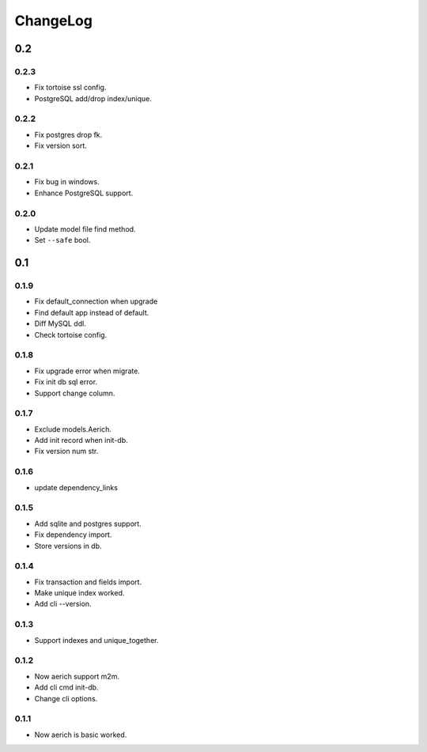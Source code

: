 =========
ChangeLog
=========
0.2
===

0.2.3
-----
- Fix tortoise ssl config.
- PostgreSQL add/drop index/unique.

0.2.2
-----
- Fix postgres drop fk.
- Fix version sort.

0.2.1
-----
- Fix bug in windows.
- Enhance PostgreSQL support.

0.2.0
-----
- Update model file find method.
- Set ``--safe`` bool.

0.1
===
0.1.9
-----
- Fix default_connection when upgrade
- Find default app instead of default.
- Diff MySQL ddl.
- Check tortoise config.

0.1.8
-----
- Fix upgrade error when migrate.
- Fix init db sql error.
- Support change column.

0.1.7
-----
- Exclude models.Aerich.
- Add init record when init-db.
- Fix version num str.

0.1.6
-----
- update dependency_links

0.1.5
-----
- Add sqlite and postgres support.
- Fix dependency import.
- Store versions in db.

0.1.4
-----
- Fix transaction and fields import.
- Make unique index worked.
- Add cli --version.

0.1.3
-----
- Support indexes and unique_together.

0.1.2
-----
- Now aerich support m2m.
- Add cli cmd init-db.
- Change cli options.

0.1.1
-----
- Now aerich is basic worked.
